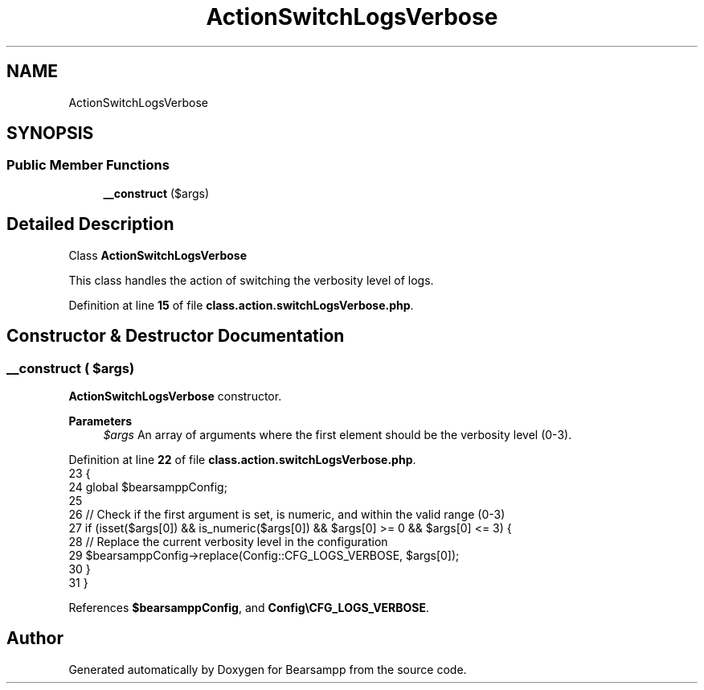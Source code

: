 .TH "ActionSwitchLogsVerbose" 3 "Version 2025.8.29" "Bearsampp" \" -*- nroff -*-
.ad l
.nh
.SH NAME
ActionSwitchLogsVerbose
.SH SYNOPSIS
.br
.PP
.SS "Public Member Functions"

.in +1c
.ti -1c
.RI "\fB__construct\fP ($args)"
.br
.in -1c
.SH "Detailed Description"
.PP 
Class \fBActionSwitchLogsVerbose\fP

.PP
This class handles the action of switching the verbosity level of logs\&. 
.PP
Definition at line \fB15\fP of file \fBclass\&.action\&.switchLogsVerbose\&.php\fP\&.
.SH "Constructor & Destructor Documentation"
.PP 
.SS "__construct ( $args)"
\fBActionSwitchLogsVerbose\fP constructor\&.

.PP
\fBParameters\fP
.RS 4
\fI$args\fP An array of arguments where the first element should be the verbosity level (0-3)\&. 
.RE
.PP

.PP
Definition at line \fB22\fP of file \fBclass\&.action\&.switchLogsVerbose\&.php\fP\&.
.nf
23     {
24         global $bearsamppConfig;
25 
26         // Check if the first argument is set, is numeric, and within the valid range (0\-3)
27         if (isset($args[0]) && is_numeric($args[0]) && $args[0] >= 0 && $args[0] <= 3) {
28             // Replace the current verbosity level in the configuration
29             $bearsamppConfig\->replace(Config::CFG_LOGS_VERBOSE, $args[0]);
30         }
31     }
.PP
.fi

.PP
References \fB$bearsamppConfig\fP, and \fBConfig\\CFG_LOGS_VERBOSE\fP\&.

.SH "Author"
.PP 
Generated automatically by Doxygen for Bearsampp from the source code\&.

